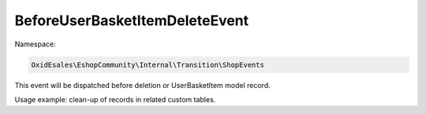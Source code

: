 BeforeUserBasketItemDeleteEvent
===============================

Namespace:

.. code-block:: php

    OxidEsales\EshopCommunity\Internal\Transition\ShopEvents

This event will be dispatched before deletion or UserBasketItem model record.

Usage example: clean-up of records in related custom tables.
